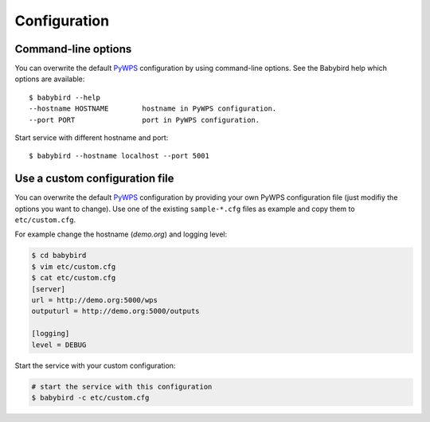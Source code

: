 .. _configuration:

Configuration
=============

Command-line options
--------------------

You can overwrite the default `PyWPS`_ configuration by using command-line options.
See the Babybird help which options are available::

    $ babybird --help
    --hostname HOSTNAME        hostname in PyWPS configuration.
    --port PORT                port in PyWPS configuration.

Start service with different hostname and port::

    $ babybird --hostname localhost --port 5001

Use a custom configuration file
-------------------------------

You can overwrite the default `PyWPS`_ configuration by providing your own
PyWPS configuration file (just modifiy the options you want to change).
Use one of the existing ``sample-*.cfg`` files as example and copy them to ``etc/custom.cfg``.

For example change the hostname (*demo.org*) and logging level:

.. code-block:: sh

   $ cd babybird
   $ vim etc/custom.cfg
   $ cat etc/custom.cfg
   [server]
   url = http://demo.org:5000/wps
   outputurl = http://demo.org:5000/outputs

   [logging]
   level = DEBUG

Start the service with your custom configuration:

.. code-block:: sh

   # start the service with this configuration
   $ babybird -c etc/custom.cfg


.. _PyWPS: http://pywps.org/
